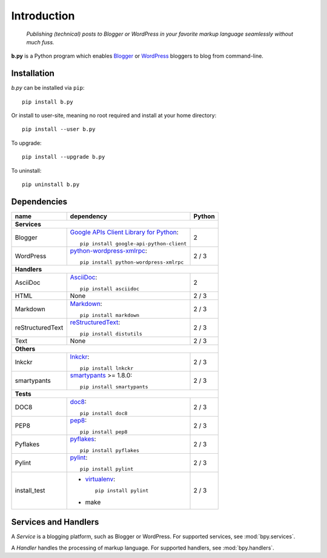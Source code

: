 ============
Introduction
============

  *Publishing (technical) posts to Blogger or WordPress in your favorite markup
  language seamlessly without much fuss.*

**b.py** is a Python program which enables Blogger_ or WordPress_ bloggers to
blog from command-line.

.. _Blogger: http://www.blogger.com
.. _WordPress: http://wordpress.org


.. _Installation:

Installation
============

*b.py* can be installed via ``pip``::

  pip install b.py

Or install to user-site, meaning no root required and install at your home
directory::

  pip install --user b.py

To upgrade::

  pip install --upgrade b.py

To uninstall::

  pip uninstall b.py


.. _Dependencies:

Dependencies
============

+------------------+----------------------------------------------------+--------+
| name             | dependency                                         | Python |
+==================+====================================================+========+
| **Services**                                                                   |
+------------------+----------------------------------------------------+--------+
| Blogger          | `Google APIs Client Library for Python`__::        | 2      |
|                  |                                                    |        |
|                  |   pip install google-api-python-client             |        |
+------------------+----------------------------------------------------+--------+
| WordPress        | python-wordpress-xmlrpc_::                         | 2 / 3  |
|                  |                                                    |        |
|                  |   pip install python-wordpress-xmlrpc              |        |
+------------------+----------------------------------------------------+--------+
| **Handlers**                                                                   |
+------------------+----------------------------------------------------+--------+
| AsciiDoc         | AsciiDoc_::                                        | 2      |
|                  |                                                    |        |
|                  |   pip install asciidoc                             |        |
+------------------+----------------------------------------------------+--------+
| HTML             | None                                               | 2 / 3  |
+------------------+----------------------------------------------------+--------+
| Markdown         | Markdown_::                                        | 2 / 3  |
|                  |                                                    |        |
|                  |   pip install markdown                             |        |
+------------------+----------------------------------------------------+--------+
| reStructuredText | reStructuredText_::                                | 2 / 3  |
|                  |                                                    |        |
|                  |   pip install distutils                            |        |
+------------------+----------------------------------------------------+--------+
| Text             | None                                               | 2 / 3  |
+------------------+----------------------------------------------------+--------+
| **Others**                                                                     |
+------------------+----------------------------------------------------+--------+
| lnkckr           | lnkckr_::                                          | 2 / 3  |
|                  |                                                    |        |
|                  |   pip install lnkckr                               |        |
+------------------+----------------------------------------------------+--------+
| smartypants      | smartypants_ >= 1.8.0::                            | 2 / 3  |
|                  |                                                    |        |
|                  |   pip install smartypants                          |        |
+------------------+----------------------------------------------------+--------+
| **Tests**                                                                      |
+------------------+----------------------------------------------------+--------+
| DOC8             | doc8_::                                            | 2 / 3  |
|                  |                                                    |        |
|                  |   pip install doc8                                 |        |
+------------------+----------------------------------------------------+--------+
| PEP8             | pep8_::                                            | 2 / 3  |
|                  |                                                    |        |
|                  |   pip install pep8                                 |        |
+------------------+----------------------------------------------------+--------+
| Pyflakes         | pyflakes_::                                        | 2 / 3  |
|                  |                                                    |        |
|                  |   pip install pyflakes                             |        |
+------------------+----------------------------------------------------+--------+
| Pylint           | pylint_::                                          | 2 / 3  |
|                  |                                                    |        |
|                  |   pip install pylint                               |        |
+------------------+----------------------------------------------------+--------+
| install\_test    | * virtualenv_::                                    | 2 / 3  |
|                  |                                                    |        |
|                  |     pip install pylint                             |        |
|                  |                                                    |        |
|                  | * make                                             |        |
+------------------+----------------------------------------------------+--------+

__ https://developers.google.com/blogger/docs/3.0/api-lib/python
.. _python-wordpress-xmlrpc: https://github.com/maxcutler/python-wordpress-xmlrpc

.. _AsciiDoc: http://www.methods.co.nz/asciidoc/
.. _Markdown: http://pypi.python.org/pypi/Markdown
.. _reStructuredText: http://docutils.sourceforge.net/rst.html

.. _smartypants: http://pypi.python.org/pypi/smartypants
.. _lnkckr: https://bitbucket.org/livibetter/lnkckr

.. _doc8: https://pypi.python.org/pypi/doc8
.. _pep8: https://pypi.python.org/pypi/pep8
.. _pyflakes: https://pypi.python.org/pypi/pyflakes
.. _pylint: https://pypi.python.org/pypi/pylint
.. _virtualenv: https://pypi.python.org/pypi/virtualenv


Services and Handlers
=====================

A *Service* is a blogging platform, such as Blogger or WordPress. For supported
services, see :mod:`bpy.services`.

A *Handler* handles the processing of markup language. For supported handlers,
see :mod:`bpy.handlers`.
